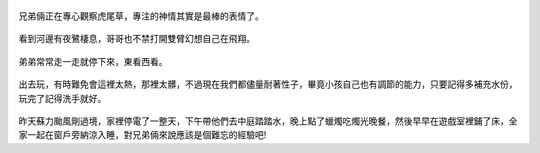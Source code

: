 .. title: 今日Photo Diary - 2013/06/01 (一)
.. slug: 20130601a
.. date: 20130715 09:46:11
.. tags: 生活日記
.. link:
.. description: Created at 20130714 14:37:19
.. ===================================Metadata↑================================================
.. 記得加tags: 人生省思,流浪動物,生活日記,學習與閱讀,英文,mathjax,自由的程式人生,書寫人生,理財
.. 記得加slug(無副檔名)，會以slug內容作為檔名(html檔)，同時將對應的內容放到對應的標籤裡。
.. ===================================文章起始↓================================================

.. figure:: ../../../arch_2013/files_2013/Photo_Diary/20130601/800/800_01_P1360670_4455138-04.jpg
   :target: ../../../arch_2013/files_2013/Photo_Diary/20130601/800/800_01_P1360670_4455138-04.jpg
   :align: center

   兄弟倆正在專心觀察虎尾草，專注的神情其實是最棒的表情了。

.. TEASER_END

.. figure:: ../../../arch_2013/files_2013/Photo_Diary/20130601/800/800_02_P1360660_4455138-04.jpg
   :target: ../../../arch_2013/files_2013/Photo_Diary/20130601/800/800_02_P1360660_4455138-04.jpg
   :align: center

   看到河邊有夜鷺棲息，哥哥也不禁打開雙臂幻想自己在飛翔。


.. figure:: ../../../arch_2013/files_2013/Photo_Diary/20130601/800/800_03_P1360702_4455138-04.jpg
   :target: ../../../arch_2013/files_2013/Photo_Diary/20130601/800/800_03_P1360702_4455138-04.jpg
   :align: center

   弟弟常常走一走就停下來，東看西看。


.. figure:: ../../../arch_2013/files_2013/Photo_Diary/20130601/800/800_04_P1360879_4455138-04.jpg
   :target: ../../../arch_2013/files_2013/Photo_Diary/20130601/800/800_04_P1360879_4455138-04.jpg
   :align: center

   出去玩，有時難免會這裡太熱，那裡太髒，不過現在我們都儘量耐著性子，畢竟小孩自己也有調節的能力，只要記得多補充水份，玩完了記得洗手就好。

昨天蘇力颱風剛過境，家裡停電了一整天，下午帶他們去中庭踏踏水，晚上點了蠟燭吃燭光晚餐，然後早早在遊戲室裡鋪了床，全家一起在窗戶旁納涼入睡，對兄弟倆來說應該是個難忘的經驗吧!

.. <url>



.. </url>
.. <footnote>



.. </footnote>
.. <citation>



.. </citation>
.. ===================================文章結束↑/語法備忘錄↓====================================
.. 格式1: 粗體(**字串**)  斜體(*字串*)  大字(\ :big:`字串`\ )  小字(\ :small:`字串`\ )
.. 格式2: 上標(\ :sup:`字串`\ )  下標(\ :sub:`字串`\ )  ``去除格式字串``
.. 項目: #. (換行) #.　或是a. (換行) #. 或是I(i). 換行 #.  或是*. -. +. 子項目前面要多空一格
.. 插入teaser分頁: .. TEASER_END
.. 插入latex數學: 段落裡加入\ :math:`latex數學`\ 語法，或獨立行.. math:: (換行) Latex數學
.. 插入figure: .. figure:: 路徑(換):width: 寬度(換):align: left(換):target: 路徑(空行對齊)圖標
.. 插入slides: .. slides:: (空一行) 圖擋路徑1 (換行) 圖擋路徑2 ... (空一行)
.. 插入youtube: ..youtube:: 影片的hash string
.. 插入url: 段落裡加入\ `連結字串`_\  URL區加上對應的.. _連結字串: 網址 (儘量用這個)
.. 插入直接url: \ `連結字串` <網址或路徑>`_ \    (包含< >)
.. 插入footnote: 段落裡加入\ [#]_\ 註腳    註腳區加上對應順序排列.. [#] 註腳內容
.. 插入citation: 段落裡加入\ [引用字串]_\ 名字字串  引用區加上.. [引用字串] 引用內容
.. 插入sidebar: ..sidebar:: (空一行) 內容
.. 插入contents: ..contents:: (換行) :depth: 目錄深入第幾層
.. 插入原始文字區塊: 在段落尾端使用:: (空一行) 內容 (空一行)
.. 插入本機的程式碼: ..listing:: 放在listings目錄裡的程式碼檔名 (讓原始碼跟隨網站) 
.. 插入特定原始碼: ..code::python (或cpp) (換行) :number-lines: (把程式碼行數列出)
.. 插入gist: ..gist:: gist編號 (要先到github的gist裡貼上程式代碼) 
.. ============================================================================================

